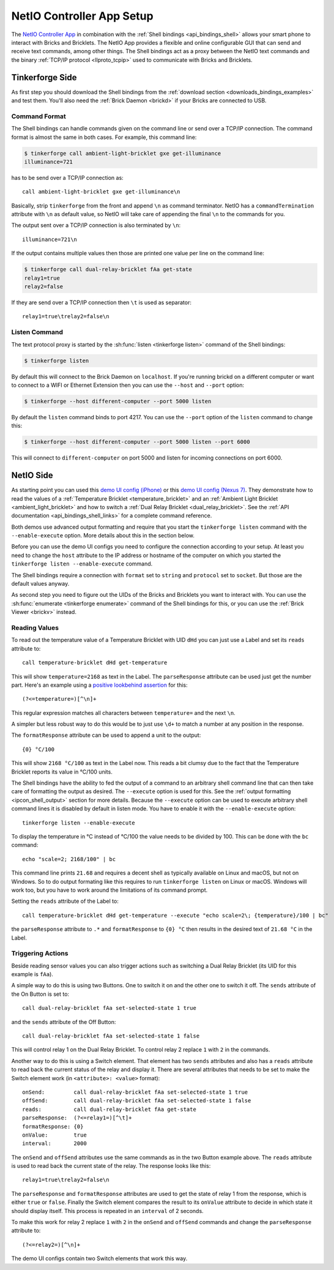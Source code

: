 
..
.. CHANGES TO THIS PAGE HAVE TO BE APPLIED TO NetIO_ProjectDescription.txt AND
.. http://netio.davideickhoff.de/projects/270 AS WELL
..

.. _netio_setup:

NetIO Controller App Setup
==========================

The `NetIO Controller App <http://netio.davideickhoff.de/>`__ in combination
with the :ref:`Shell bindings <api_bindings_shell>` allows your smart phone to
interact with Bricks and Bricklets. The NetIO App provides a flexible and online
configurable GUI that can send and receive text commands, among other things.
The Shell bindings act as a proxy between the NetIO text commands and the
binary :ref:`TCP/IP protocol <llproto_tcpip>` used to communicate with Bricks
and Bricklets.

Tinkerforge Side
----------------

As first step you should download the Shell bindings from the :ref:`download
section <downloads_bindings_examples>` and test them. You'll also need the
:ref:`Brick Daemon <brickd>` if your Bricks are connected to USB.

Command Format
^^^^^^^^^^^^^^

The Shell bindings can handle commands given on the command line or send over a
TCP/IP connection. The command format is almost the same in both cases. For
example, this command line:

.. code-block:: bash

 $ tinkerforge call ambient-light-bricklet gxe get-illuminance
 illuminance=721

has to be send over a TCP/IP connection as::

 call ambient-light-bricklet gxe get-illuminance\n

Basically, strip ``tinkerforge`` from the front and append ``\n`` as command
terminator. NetIO has a ``commandTermination`` attribute with ``\n`` as default
value, so NetIO will take care of appending the final ``\n`` to the commands
for you.

The output sent over a TCP/IP connection is also terminated by ``\n``::

 illuminance=721\n

If the output contains multiple values then those are printed one value per
line on the command line:

.. code-block:: bash

 $ tinkerforge call dual-relay-bricklet fAa get-state
 relay1=true
 relay2=false

If they are send over a TCP/IP connection then ``\t`` is used as separator::

 relay1=true\trelay2=false\n

Listen Command
^^^^^^^^^^^^^^

The text protocol proxy is started by the :sh:func:`listen <tinkerforge listen>`
command of the Shell bindings:

.. code-block:: bash

 $ tinkerforge listen

By default this will connect to the Brick Daemon on ``localhost``. If you're
running brickd on a different computer or want to connect to a WIFI or Ethernet
Extension then you can use the ``--host`` and ``--port`` option:

.. code-block:: bash

 $ tinkerforge --host different-computer --port 5000 listen

By default the ``listen`` command binds to port 4217. You can use the ``--port``
option of the ``listen`` command to change this:

.. code-block:: bash

 $ tinkerforge --host different-computer --port 5000 listen --port 6000

This will connect to ``different-computer`` on port 5000 and listen for
incoming connections on port 6000.


NetIO Side
----------

As starting point you can used this `demo UI config (iPhone)
<http://netio.davideickhoff.de/editor2?config=7179>`__ or this `demo UI config
(Nexus 7) <http://netio.davideickhoff.de/editor/?config=7223>`__. They
demonstrate how to read the values of a
:ref:`Temperature Bricklet <temperature_bricklet>` and an
:ref:`Ambient Light Bricklet <ambient_light_bricklet>` and how to switch a
:ref:`Dual Relay Bricklet <dual_relay_bricklet>`. See the
:ref:`API documentation <api_bindings_shell_links>` for a complete command
reference.

.. image:: /Images/Screenshots/netio_small.jpg
   :scale: 100 %
   :alt: NetIO Controller App Demo UI Config
   :align: center
   :target: ../_images/Screenshots/netio.jpg

Both demos use advanced output formatting and require that you start the
``tinkerforge listen`` command with the ``--enable-execute`` option. More
details about this in the section below.

Before you can use the demo UI configs you need to configure the connection
according to your setup. At least you need to change the ``host`` attribute to
the IP address or hostname of the computer on which you started the
``tinkerforge listen --enable-execute`` command.

The Shell bindings require a connection with ``format`` set to ``string`` and
``protocol`` set to ``socket``. But those are the default values anyway.

As second step you need to figure out the UIDs of the Bricks and Bricklets you
want to interact with. You can use the
:sh:func:`enumerate <tinkerforge enumerate>` command of the Shell bindings for
this, or you can use the :ref:`Brick Viewer <brickv>` instead.

Reading Values
^^^^^^^^^^^^^^

To read out the temperature value of a Temperature Bricklet with UID ``dHd``
you can just use a Label and set its ``reads`` attribute to::

 call temperature-bricklet dHd get-temperature

This will show ``temperature=2168`` as text in the Label. The ``parseResponse``
attribute can be used just get the number part. Here's an example using
a `positive lookbehind assertion
<http://www.regular-expressions.info/lookaround.html>`__ for this::

 (?<=temperature=)[^\n]+

This regular expression matches all characters between ``temperature=`` and the
next ``\n``.

A simpler but less robust way to do this would be to just use ``\d+`` to match
a number at any position in the response.

The ``formatResponse`` attribute can be used to append a unit to the output::

 {0} °C/100

This will show ``2168 °C/100`` as text in the Label now. This reads a bit
clumsy due to the fact that the Temperature Bricklet reports its value in
°C/100 units.

The Shell bindings have the ability to fed the output of a command to an
arbitrary shell command line that can then take care of formatting the output
as desired. The ``--execute`` option is used for this. See the :ref:`output
formatting <ipcon_shell_output>` section for more details. Because the
``--execute`` option can be used to execute arbitrary shell command lines it is
disabled by default in listen mode. You have to enable it with the
``--enable-execute`` option::

 tinkerforge listen --enable-execute

To display the temperature in °C instead of °C/100 the value needs to be divided
by 100. This can be done with the ``bc`` command::

 echo "scale=2; 2168/100" | bc

This command line prints ``21.68`` and requires a decent shell as typically
available on Linux and macOS, but not on Windows. So to do output formating
like this requires to run ``tinkerforge listen`` on Linux or macOS. Windows
will work too, but you have to work around the limitations of its command
prompt.

Setting the ``reads`` attribute of the Label to::

 call temperature-bricklet dHd get-temperature --execute "echo scale=2\; {temperature}/100 | bc"

the ``parseResponse`` attribute to ``.*`` and ``formatResponse`` to ``{0} °C``
then results in the desired text of ``21.68 °C`` in the Label.

Triggering Actions
^^^^^^^^^^^^^^^^^^

Beside reading sensor values you can also trigger actions such as switching a
Dual Relay Bricklet (its UID for this example is ``fAa``).

A simple way to do this is using two Buttons. One to switch it on and
the other one to switch it off. The ``sends`` attribute of the On Button is set
to::

 call dual-relay-bricklet fAa set-selected-state 1 true

and the ``sends`` attribute of the Off Button::

 call dual-relay-bricklet fAa set-selected-state 1 false

This will control relay 1 on the Dual Relay Bricklet. To control relay 2 replace
``1`` with ``2`` in the commands.

Another way to do this is using a Switch element. That element has two ``sends``
attributes and also has a ``reads`` attribute to read back the current status
of the relay and display it. There are several attributes that needs to be set
to make the Switch element work (in ``<attribute>: <value>`` format)::

 onSend:         call dual-relay-bricklet fAa set-selected-state 1 true
 offSend:        call dual-relay-bricklet fAa set-selected-state 1 false
 reads:          call dual-relay-bricklet fAa get-state
 parseResponse:  (?<=relay1=)[^\t]+
 formatResponse: {0}
 onValue:        true
 interval:       2000

The ``onSend`` and ``offSend`` attributes use the same commands as in the two
Button example above. The ``reads`` attribute is used to read back the current
state of the relay. The response looks like this::

 relay1=true\trelay2=false\n

The ``parseResponse`` and ``formatResponse`` attributes are used to get
the state of relay 1 from the response, which is either ``true`` or ``false``.
Finally the Switch element compares the result to its ``onValue`` attribute to
decide in which state it should display itself. This process is repeated in an
``interval`` of 2 seconds.

To make this work for relay 2 replace ``1`` with ``2`` in the ``onSend`` and
``offSend`` commands and change the ``parseResponse`` attribute to::

 (?<=relay2=)[^\n]+

The demo UI configs contain two Switch elements that work this way.
